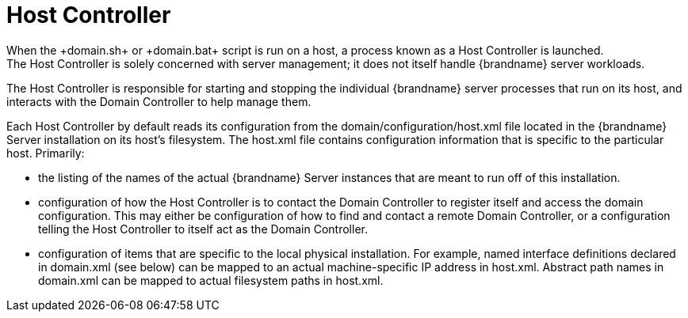 = Host Controller
When the +domain.sh+ or +domain.bat+ script is run on a host, a process known as a Host Controller is launched.
The Host Controller is solely concerned with server management; it does not itself handle {brandname} server workloads.
The Host Controller is responsible for starting and stopping the individual {brandname} server processes that run on its host, and interacts with the Domain Controller to help manage them.

Each Host Controller by default reads its configuration from the domain/configuration/host.xml file located in the {brandname} Server installation on its host's filesystem.
The host.xml file contains configuration information that is specific to the particular host.
Primarily:

* the listing of the names of the actual {brandname} Server instances that are meant to run off of this installation.
* configuration of how the Host Controller is to contact the Domain Controller to register itself and access the domain configuration. This may either be configuration of how to find and contact a remote Domain Controller, or a configuration telling the Host Controller to itself act as the Domain Controller.
* configuration of items that are specific to the local physical installation. For example, named interface definitions declared in domain.xml (see below) can be mapped to an actual machine-specific IP address in host.xml. Abstract path names in domain.xml can be mapped to actual filesystem paths in host.xml.
